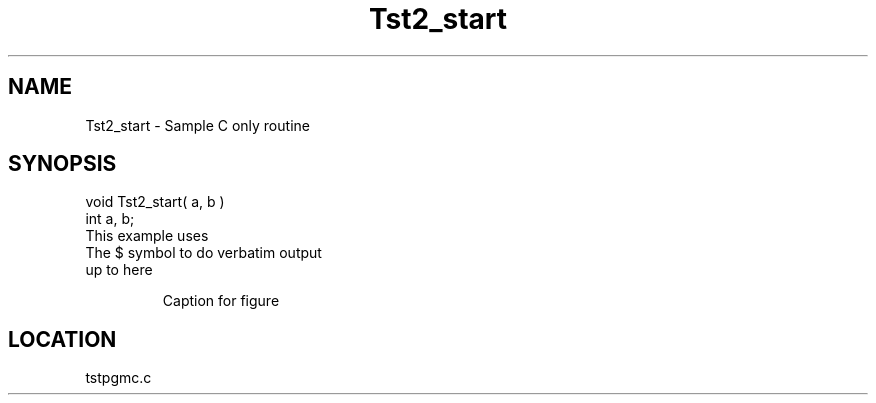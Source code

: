 .TH Tst2_start 3 "4/15/1998" " " "PETSc"
.SH NAME
Tst2_start \-  Sample C only routine 
.SH SYNOPSIS
.nf
void Tst2_start( a, b )
int a, b;
.fi
This example uses
.br
   The $ symbol to do verbatim output
.br
   up to here

.RS
Caption for figure
.RE



.SH LOCATION
tstpgmc.c
